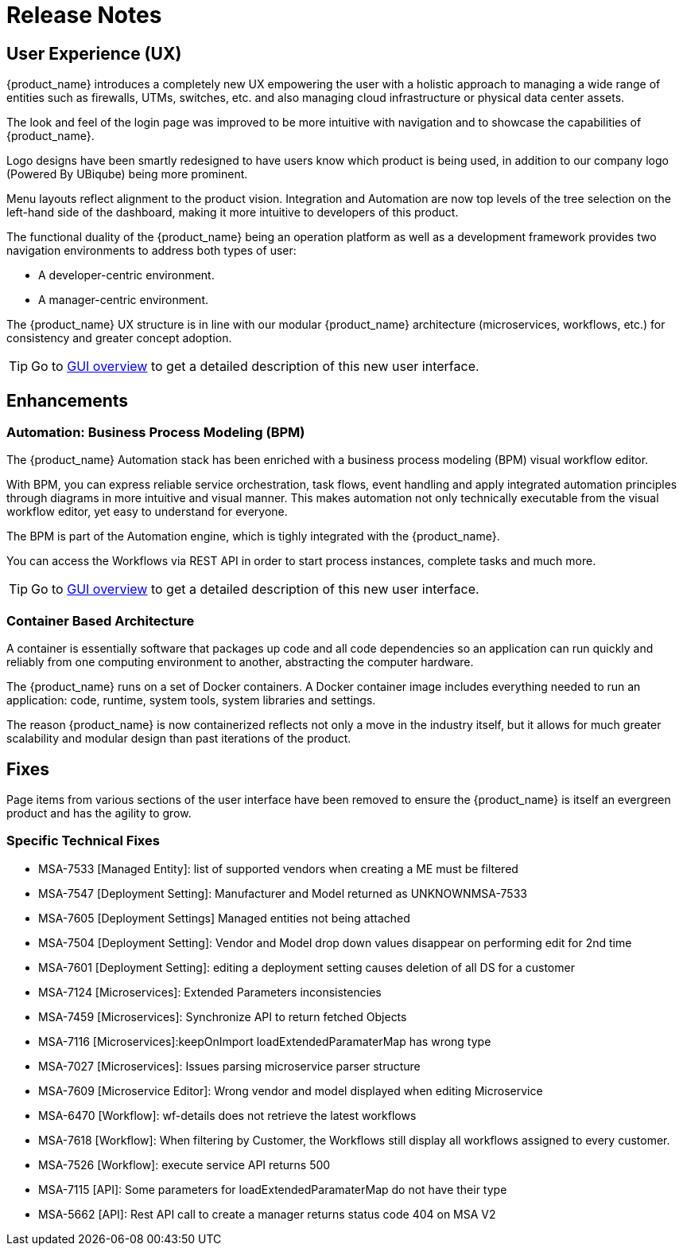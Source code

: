 = Release Notes
:imagesdir: ./resources/
ifdef::env-github,env-browser[:outfilesuffix: .adoc]
:doctype: book

== User Experience (UX)

{product_name} introduces a completely new UX empowering the user with a holistic approach to managing a wide range of entities such as firewalls, UTMs, switches, etc. and also managing cloud infrastructure or physical data center assets.

The look and feel of the login page was improved to be more intuitive with navigation and to showcase the capabilities of {product_name}.

Logo designs have been smartly redesigned to have users know which product is being used, in addition to our company logo (Powered By UBiqube) being more prominent.  

Menu layouts reflect alignment to the product vision. Integration and Automation are now top levels of the tree selection on the left-hand side of the dashboard, making it more intuitive to developers of this product.

The functional duality of the {product_name} being an operation platform as well as a development framework provides two navigation environments to address both types of user:

- A developer-centric environment.
- A manager-centric environment.

The {product_name} UX structure is in line with our modular {product_name} architecture (microservices, workflows, etc.) for consistency and greater concept adoption.

TIP: Go to link:user-guide/gui_overview{outfilesuffix}[GUI overview] to get a detailed description of this new user interface.

== Enhancements

=== Automation: Business Process Modeling (BPM)

The {product_name} Automation stack has been enriched with a business process modeling (BPM) visual workflow editor. 

With BPM, you can express reliable service orchestration, task flows, event handling and apply integrated automation principles through diagrams in more intuitive and visual manner.  This makes automation not only technically executable from the visual workflow editor, yet easy to understand for everyone.

The BPM is part of the Automation engine, which is tighly integrated with the {product_name}.

You can access the Workflows via REST API in order to start process instances, complete tasks and much more. 

TIP: Go to link:user-guide/bpm{outfilesuffix}[GUI overview] to get a detailed description of this new user interface.

=== Container Based Architecture

A container is essentially software that packages up code and all code dependencies so an application can run quickly and reliably from one computing environment to another, abstracting the computer hardware. 

The {product_name} runs on a set of Docker containers. A Docker container image includes everything needed to run an application: code, runtime, system tools, system libraries and settings.

The reason {product_name} is now containerized reflects not only a move in the industry itself, but it allows for much greater scalability and modular design than past iterations of the product.

== Fixes

Page items from various sections of the user interface have been removed to ensure the {product_name} is itself an evergreen product and has the agility to grow.

=== Specific Technical Fixes

* MSA-7533 [Managed Entity]: list of supported vendors when creating a ME must be filtered
* MSA-7547 [Deployment Setting]: Manufacturer and Model returned as UNKNOWNMSA-7533
* MSA-7605 [Deployment Settings] Managed entities not being attached
* MSA-7504 [Deployment Setting]:  Vendor and Model drop down values disappear on performing edit for 2nd time
* MSA-7601 [Deployment Setting]: editing a deployment setting causes deletion of all DS for a customer
* MSA-7124 [Microservices]: Extended Parameters inconsistencies
* MSA-7459 [Microservices]: Synchronize API to return fetched Objects
* MSA-7116 [Microservices]:keepOnImport loadExtendedParamaterMap has wrong type
* MSA-7027 [Microservices]: Issues parsing microservice parser structure
* MSA-7609 [Microservice Editor]: Wrong vendor and model displayed when editing Microservice
* MSA-6470 [Workflow]: wf-details does not retrieve the latest workflows
* MSA-7618 [Workflow]: When filtering by Customer, the Workflows still display all workflows assigned to every customer.
* MSA-7526 [Workflow]: execute service API returns 500
* MSA-7115 [API]: Some parameters for loadExtendedParamaterMap do not have their type
* MSA-5662 [API]: Rest API call to create a manager returns status code 404 on MSA V2

